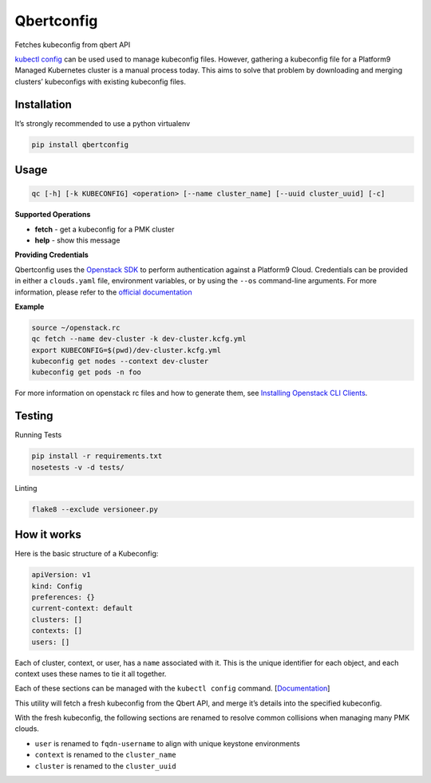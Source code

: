 Qbertconfig
===========

.. image:: https://travis-ci.org/platform9/qbertconfig.svg?branch=master
    :target: https://travis-ci.org/platform9/qbertconfig

Fetches kubeconfig from qbert API

`kubectl config`_ can be used used to manage kubeconfig files. However, 
gathering a kubeconfig file for a Platform9 Managed Kubernetes cluster is 
a manual process today. This aims to solve that problem by downloading
and merging clusters’ kubeconfigs with existing kubeconfig files.

Installation
------------

It’s strongly recommended to use a python virtualenv

.. code:: bash

   pip install qbertconfig

Usage
-----

.. code:: bash

   qc [-h] [-k KUBECONFIG] <operation> [--name cluster_name] [--uuid cluster_uuid] [-c]

**Supported Operations**

- **fetch** - get a kubeconfig for a PMK cluster
- **help** - show this message

**Providing Credentials**

Qbertconfig uses the `Openstack SDK`_ to perform authentication against a
Platform9 Cloud. Credentials can be provided in either a ``clouds.yaml`` file,
environment variables, or by using the ``--os`` command-line arguments. For more
information, please refer to the `official documentation`_

**Example**

.. code:: bash

    source ~/openstack.rc
    qc fetch --name dev-cluster -k dev-cluster.kcfg.yml
    export KUBECONFIG=$(pwd)/dev-cluster.kcfg.yml
    kubeconfig get nodes --context dev-cluster
    kubeconfig get pods -n foo

For more information on openstack rc files and how to generate them, see
`Installing Openstack CLI Clients`_.

Testing
-------

Running Tests

.. code:: bash

   pip install -r requirements.txt
   nosetests -v -d tests/

Linting

.. code:: bash

   flake8 --exclude versioneer.py

How it works
------------

Here is the basic structure of a Kubeconfig:

.. code:: yaml

   apiVersion: v1
   kind: Config
   preferences: {}
   current-context: default
   clusters: []
   contexts: []
   users: []

Each of cluster, context, or user, has a ``name`` associated with it.
This is the unique identifier for each object, and each context uses
these names to tie it all together.

Each of these sections can be managed with the ``kubectl config``
command. [`Documentation`_]

This utility will fetch a fresh kubeconfig from the Qbert API, and merge
it’s details into the specified kubeconfig.

With the fresh kubeconfig, the following sections are renamed to resolve
common collisions when managing many PMK clouds.

-  ``user`` is renamed to ``fqdn-username`` to align with unique
   keystone environments
-  ``context`` is renamed to the ``cluster_name``
-  ``cluster`` is renamed to the ``cluster_uuid``

.. _kubectl config: https://kubernetes.io/docs/reference/generated/kubectl/kubectl-commands#config
.. _Documentation: https://kubernetes.io/docs/reference/generated/kubectl/kubectl-commands#config
.. _Openstack SDK: https://docs.openstack.org/openstacksdk/latest/
.. _official documentation: https://docs.openstack.org/os-client-config/latest/user/configuration.html
.. _Installing Openstack CLI Clients: https://docs.platform9.com/support/getting-started-with-the-openstack-command-line/